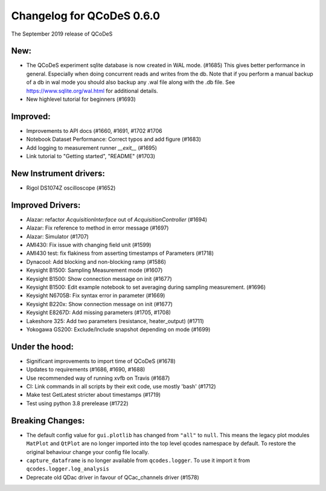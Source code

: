 Changelog for QCoDeS 0.6.0
==========================

The September 2019 release of QCoDeS

New:
____

* The QCoDeS experiment sqlite database is now created in WAL mode. (#1685)
  This gives better performance in general. Especially when doing concurrent reads and writes from the db.
  Note that if you perform a manual backup of a db in wal mode you should also backup any .wal file along
  with the .db file. See https://www.sqlite.org/wal.html for additional details.
* New highlevel tutorial for beginners (#1693)

Improved:
_________

* Improvements to API docs (#1660, #1691, #1702 #1706
* Notebook Dataset Performance: Correct typos and add figure (#1683)
* Add logging to measurement runner `__exit__` (#1695)
* Link tutorial to "Getting started", "README" (#1703)

New Instrument drivers:
_______________________

* Rigol DS1074Z oscilloscope (#1652)

Improved Drivers:
_________________

* Alazar: refactor `AcquisitionInterface` out of `AcquisitionController` (#1694)
* Alazar: Fix reference to method in error message (#1697)
* Alazar: Simulator (#1707)
* AMI430: Fix issue with changing field unit (#1599)
* AMI430 test: fix flakiness from asserting timestamps of Parameters (#1718)
* Dynacool: Add blocking and non-blocking ramp (#1586)
* Keysight B1500: Sampling Measurement mode (#1607)
* Keysight B1500: Show connection message on init (#1677)
* Keysight B1500: Edit example notebook to set averaging during sampling measurement. (#1696)
* Keysight N6705B: Fix syntax error in parameter (#1669)
* Keysight B220x: Show connection message on init (#1677)
* Keysight E8267D: Add missing parameters (#1705, #1708)
* Lakeshore 325: Add two parameters (resistance, heater_output) (#1711)
* Yokogawa GS200: Exclude/Include snapshot depending on mode (#1699)

Under the hood:
_______________

* Significant improvements to import time of QCoDeS (#1678)
* Updates to requirements (#1686, #1690, #1688)
* Use recommended way of running xvfb on Travis (#1687)
* CI: Link commands in all scripts by their exit code, use mostly 'bash' (#1712)
* Make test GetLatest stricter about timestamps (#1719)
* Test using python 3.8 prerelease (#1722)

Breaking Changes:
_________________

* The default config value for ``gui.plotlib`` has changed from ``"all"`` to ``null``. This means the
  legacy plot modules ``MatPlot`` and ``QtPlot`` are no longer imported into the top level qcodes namespace by
  default. To restore the original behaviour change your config file locally.
* ``capture_dataframe`` is no longer available from ``qcodes.logger``. To use it import it
  from ``qcodes.logger.log_analysis``
* Deprecate old QDac driver in favour of QCac_channels driver (#1578)
